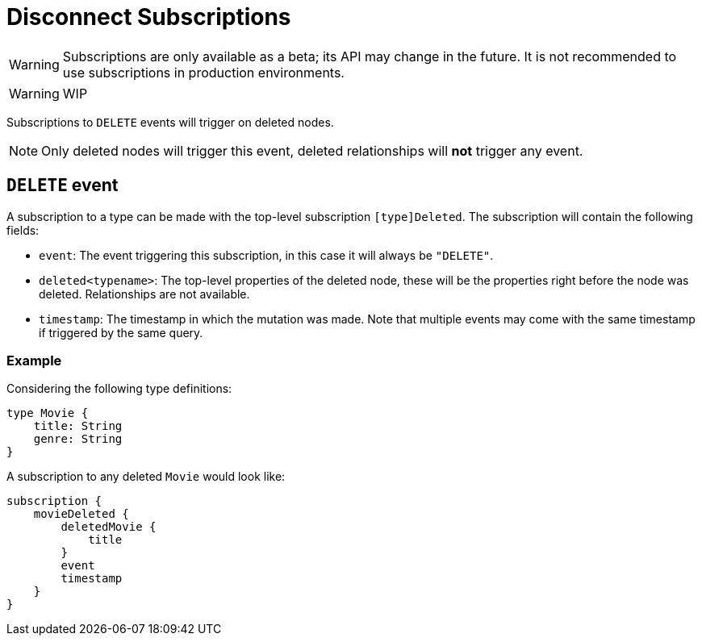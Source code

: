 [[disconnect]]
= Disconnect Subscriptions

WARNING: Subscriptions are only available as a beta; its API may change in the future. It is not recommended to use subscriptions in production environments.

WARNING: WIP

Subscriptions to `DELETE` events will trigger on deleted nodes.

NOTE: Only deleted nodes will trigger this event, deleted relationships will **not** trigger any event.

== `DELETE` event
A subscription to a type can be made with the top-level subscription `[type]Deleted`. The subscription will contain the following fields:

* `event`: The event triggering this subscription, in this case it will always be `"DELETE"`.
* `deleted<typename>`: The top-level properties of the deleted node, these will be the properties right before the node was deleted. Relationships are not available.
* `timestamp`: The timestamp in which the mutation was made. Note that multiple events may come with the same timestamp if triggered by the same query.

=== Example
Considering the following type definitions:
```graphql
type Movie {
    title: String
    genre: String
}
```

A subscription to any deleted `Movie` would look like:
```graphql
subscription {
    movieDeleted {
        deletedMovie {
            title
        }
        event
        timestamp
    }
}
```